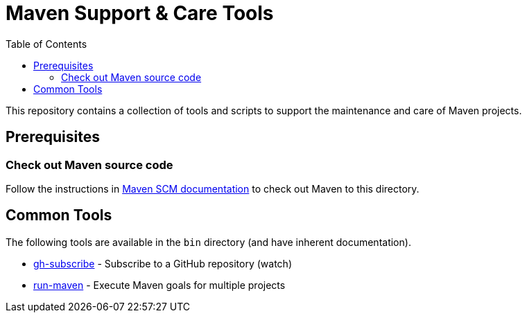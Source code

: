 = Maven Support & Care Tools
:icons: font
:toc: left

ifdef::env-github[]
:tip-caption: :bulb:
:note-caption: :information_source:
:important-caption: :heavy_exclamation_mark:
:caution-caption: :fire:
:warning-caption: :warning:
endif::[]

This repository contains a collection of tools and scripts to support the maintenance and care of Maven projects.

== Prerequisites

=== Check out Maven source code

Follow the instructions in https://maven.apache.org/scm.html[Maven SCM documentation] to check out Maven to this directory.

== Common Tools

The following tools are available in the `bin` directory (and have inherent documentation).

* link:bin/gh-subscribe[gh-subscribe] - Subscribe to a GitHub repository (watch)
* link:bin/run-maven[run-maven] - Execute Maven goals for multiple projects